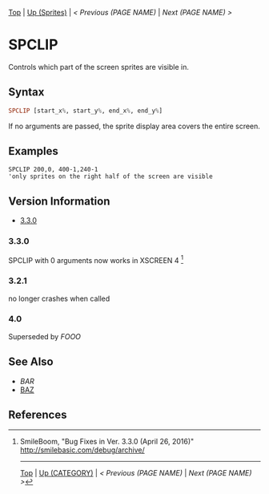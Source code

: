 # (KEEP THIS)
#+TEMPLATE_VERSION: 1.16
#+OPTIONS: f:t


# PLATFORM INFO TEMPLATES
# (you can remove this)
#+BEGIN_COMMENT
#+BEGIN_SRC diff
-⚠️ This feature is only available on 3DS
#+END_SRC
#+BEGIN_COMMENT # did I mention that org-ruby is broken
#+BEGIN_SRC diff
-⚠️ This feature is only available on Wii U
#+END_SRC
#+BEGIN_COMMENT
#+BEGIN_SRC diff
-⚠️ This feature is only available on Pasocom Mini
#+END_SRC
#+BEGIN_COMMENT
#+BEGIN_SRC diff
-⚠️ This feature is only available on *Starter
#+END_SRC
#+BEGIN_COMMENT
#+BEGIN_SRC diff
-⚠️ This feature is only available on Switch
#+END_SRC
#+END_COMMENT

# modify these to display the category name and link to the previous and next pages.
# REMEMBER TO COPY IT TO THE FOOTER AS WELL
[[/][Top]] | [[./][Up (Sprites)]] | [[PREVIOUS.org][< Previous (PAGE NAME)]] | [[NEXT.org][Next (PAGE NAME) >]]

* SPCLIP
Controls which part of the screen sprites are visible in.

** Syntax
# use haskell as language for syntax examples as a gross workaround for github being the worst
#+BEGIN_SRC haskell
SPCLIP [start_x%, start_y%, end_x%, end_y%]
#+END_SRC

[[http://kland.smilebasicsource.com/i/negmf.png]]

If no arguments are passed, the sprite display area covers the entire screen.

** Examples
#+BEGIN_SRC smilebasic
SPCLIP 200,0, 400-1,240-1
'only sprites on the right half of the screen are visible
#+END_SRC

# ! IF VERSION DIFFERENCES EXIST !
# use the headings below.  Include bugs.
** Version Information
# include this table even if there is only one entry
+ [[#330][3.3.0]]
*** 3.3.0
SPCLIP with 0 arguments now works in XSCREEN 4 [fn:1]

*** 3.2.1
no longer crashes when called

*** 4.0
Superseded by [[FOOO.org][FOOO]]

** See Also
 - [[BAR.org][BAR]]
 - [[/String/BAZ.org][BAZ]]

** References
[fn:1] SmileBoom, "Bug Fixes in Ver. 3.3.0 (April 26, 2016)" http://smilebasic.com/debug/archive/

# If the page is longer than one screen height or so, add a navigation bar at the bottom of the page as well
-----
[[/][Top]] | [[./][Up (CATEGORY)]] | [[PREVIOUS.org][< Previous (PAGE NAME)]] | [[NEXT.org][Next (PAGE NAME) >]]

